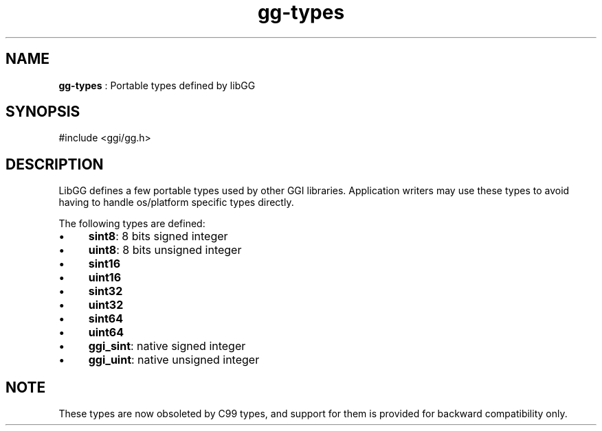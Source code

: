 .TH "gg-types" 3 "2005-07-29" "libgg-1.0.x" GGI
.SH NAME
\fBgg-types\fR : Portable types defined by libGG
.SH SYNOPSIS
.nb
.nf
#include <ggi/gg.h>
.fi

.SH DESCRIPTION
LibGG defines a few portable types used by other GGI libraries.
Application writers may use these types to avoid having to handle
os/platform specific types directly.

The following types are defined:
.IP \(bu 4
\fBsint8\fR: 8 bits signed integer
.IP \(bu 4
\fBuint8\fR: 8 bits unsigned integer
.IP \(bu 4
\fBsint16\fR
.IP \(bu 4
\fBuint16\fR
.IP \(bu 4
\fBsint32\fR
.IP \(bu 4
\fBuint32\fR
.IP \(bu 4
\fBsint64\fR
.IP \(bu 4
\fBuint64\fR
.IP \(bu 4
\fBggi_sint\fR: native signed integer
.IP \(bu 4
\fBggi_uint\fR: native unsigned integer
.PP
.SH NOTE
These types are now obsoleted by C99 types, and support for them is
provided for backward compatibility only.

